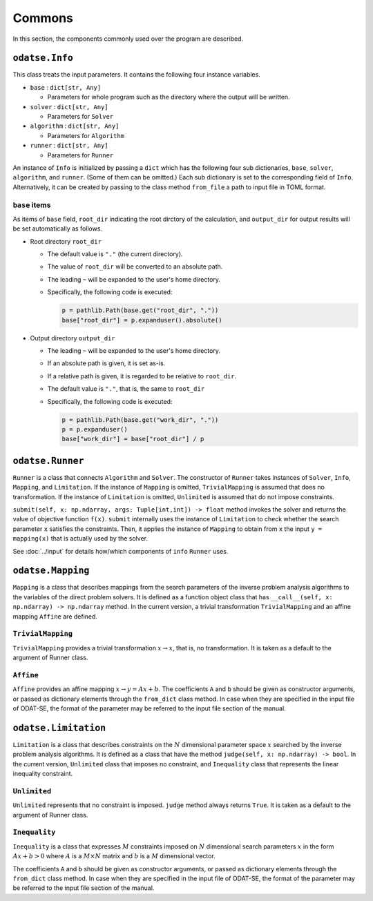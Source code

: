 Commons
================================

In this section, the components commonly used over the program are described.


``odatse.Info``
~~~~~~~~~~~~~~~~~~~~~~~~~~~~~~~~

This class treats the input parameters.
It contains the following four instance variables.

- ``base`` : ``dict[str, Any]``

  - Parameters for whole program such as the directory where the output will be written.

- ``solver`` : ``dict[str, Any]``

  - Parameters for ``Solver``

- ``algorithm`` : ``dict[str, Any]``

  - Parameters for ``Algorithm``

- ``runner`` : ``dict[str, Any]``

  - Parameters for ``Runner``


An instance of ``Info`` is initialized by passing a ``dict`` which has the following four sub dictionaries, ``base``, ``solver``, ``algorithm``, and ``runner``. (Some of them can be omitted.) 
Each sub dictionary is set to the corresponding field of ``Info``.
Alternatively, it can be created by passing to the class method ``from_file`` a path to input file in TOML format.


``base`` items
^^^^^^^^^^^^^^^^^^^^^^^^^^^^^^^^

As items of ``base`` field, ``root_dir`` indicating the root dirctory of the calculation, and ``output_dir`` for output results will be set automatically as follows.

- Root directory ``root_dir``

  - The default value is ``"."`` (the current directory).
  - The value of ``root_dir`` will be converted to an absolute path.
  - The leading ``~`` will be expanded to the user's home directory.
  - Specifically, the following code is executed:

    .. code-block:: python

       p = pathlib.Path(base.get("root_dir", "."))
       base["root_dir"] = p.expanduser().absolute()

- Output directory ``output_dir``

  - The leading ``~`` will be expanded to the user's home directory.
  - If an absolute path is given, it is set as-is.
  - If a relative path is given, it is regarded to be relative to ``root_dir``.
  - The default value is ``"."``, that is, the same to ``root_dir``
  - Specifically, the following code is executed:

    .. code-block:: python

       p = pathlib.Path(base.get("work_dir", "."))
       p = p.expanduser()
       base["work_dir"] = base["root_dir"] / p


``odatse.Runner``
~~~~~~~~~~~~~~~~~~~~~~~~~~~~~~~~

``Runner`` is a class that connects ``Algorithm`` and ``Solver``.
The constructor of ``Runner`` takes instances of ``Solver``, ``Info``, ``Mapping``, and ``Limitation``.
If the instance of ``Mapping`` is omitted, ``TrivialMapping`` is assumed that does no transformation.
If the instance of ``Limitation`` is omitted, ``Unlimited`` is assumed that do not impose constraints.

``submit(self, x: np.ndarray, args: Tuple[int,int]) -> float`` method invokes the solver and returns the value of objective function ``f(x)``.
``submit`` internally uses the instance of ``Limitation`` to check whether the search parameter ``x`` satisfies the constraints. Then, it applies the instance of ``Mapping`` to obtain from ``x`` the input ``y = mapping(x)`` that is actually used by the solver.

See :doc:`../input` for details how/which components of ``info`` ``Runner`` uses.


``odatse.Mapping``
~~~~~~~~~~~~~~~~~~~~~~~~~~~~~~~~

``Mapping`` is a class that describes mappings from the search parameters of the inverse problem analysis algorithms to the variables of the direct problem solvers.
It is defined as a function object class that has ``__call__(self, x: np.ndarray) -> np.ndarray`` method.
In the current version, a trivial transformation ``TrivialMapping`` and an affine mapping ``Affine`` are defined.

``TrivialMapping``
^^^^^^^^^^^^^^^^^^^^^^^^^^^^^^^^

``TrivialMapping`` provides a trivial transformation :math:`x\to x`, that is, no transformation.
It is taken as a default to the argument of Runner class.

``Affine``
^^^^^^^^^^^^^^^^^^^^^^^^^^^^^^^^

``Affine`` provides an affine mapping :math:`x \to y = A x + b`.
The coefficients ``A`` and ``b`` should be given as constructor arguments, or passed as dictionary elements through the ``from_dict`` class method.
In case when they are specified in the input file of ODAT-SE, the format of the parameter may be referred to the input file section of the manual.


``odatse.Limitation``
~~~~~~~~~~~~~~~~~~~~~~~~~~~~~~~~

``Limitation`` is a class that describes constraints on the :math:`N` dimensional parameter space :math:`x` searched by the inverse problem analysis algorithms.
It is defined as a class that have the method ``judge(self, x: np.ndarray) -> bool``.
In the current version, ``Unlimited`` class that imposes no constraint, and ``Inequality`` class that represents the linear inequality constraint.

``Unlimited``
^^^^^^^^^^^^^^^^^^^^^^^^^^^^^^^^

``Unlimited`` represents that no constraint is imposed.
``judge`` method always returns ``True``.
It is taken as a default to the argument of Runner class.


``Inequality``
^^^^^^^^^^^^^^^^^^^^^^^^^^^^^^^^

``Inequality`` is a class that expresses :math:`M` constraints imposed on :math:`N` dimensional search parameters :math:`x` in the form :math:`A x + b > 0` where :math:`A` is a :math:`M \times N` matrix and :math:`b` is a :math:`M` dimensional vector.

The coefficients ``A`` and ``b`` should be given as constructor arguments, or passed as dictionary elements through the ``from_dict`` class method.
In case when they are specified in the input file of ODAT-SE, the format of the parameter may be referred to the input file section of the manual.
